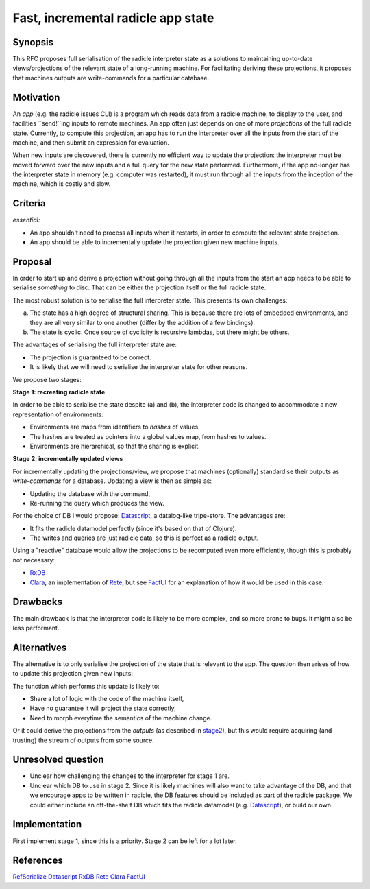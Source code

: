 Fast, incremental radicle app state
===================================

.. date:: 2018-12-19
.. reviewers::

   @geigerzaehler
   @MeBrei
   @jkarni

Synopsis
---------

This RFC proposes full serialisation of the radicle interpreter state as a
solutions to maintaining up-to-date views/projections of the relevant state of a
long-running machine. For facilitating deriving these projections, it proposes
that machines outputs are write-commands for a particular database.

Motivation
----------

An *app* (e.g. the radicle issues CLI) is a program which reads data from a
radicle machine, to display to the user, and facilities ``send!``ing inputs to
remote machines. An app often just depends on one of more *projections* of the
full radicle state. Currently, to compute this projection, an app has to run the
interpreter over all the inputs from the start of the machine, and then submit
an expression for evaluation.

When new inputs are discovered, there is currently no efficient way to update
the projection: the interpreter must be moved forward over the new inputs and a
full query for the new state performed. Furthermore, if the app no-longer has
the interpreter state in memory (e.g. computer was restarted), it must run
through all the inputs from the inception of the machine, which is costly and
slow.

Criteria
-------

*essential:*

- An app shouldn't need to process all inputs when it restarts, in order to
  compute the relevant state projection.

- An app should be able to incrementally update the projection given new machine
  inputs.

Proposal
----------

In order to start up and derive a projection without going through all the
inputs from the start an app needs to be able to serialise *something* to disc.
That can be either the projection itself or the full radicle state.

The most robust solution is to serialise the full interpreter state. This
presents its own challenges:

(a) The state has a high degree of structural sharing. This is because there are
    lots of embedded environments, and they are all very similar to one another
    (differ by the addition of a few bindings).

(b) The state is cyclic. Once source of cyclicity is recursive lambdas, but
    there might be others.

The advantages of serialising the full interpreter state are:

- The projection is guaranteed to be correct.

- It is likely that we will need to serialise the interpreter state for other
  reasons.

We propose two stages:

**Stage 1: recreating radicle state**

In order to be able to serialise the state despite (a) and (b), the interpreter
code is changed to accommodate a new representation of environments:

- Environments are maps from identifiers to *hashes* of values.

- The hashes are treated as pointers into a global values map, from hashes to
  values.

- Environments are hierarchical, so that the sharing is explicit.

**Stage 2: incrementally updated views**

.. _stage2:

For incrementally updating the projections/view, we propose that machines
(optionally) standardise their outputs as *write-commands* for a database.
Updating a view is then as simple as:

- Updating the database with the command,

- Re-running the query which produces the view.

For the choice of DB I would propose: Datascript_, a datalog-like tripe-store.
The advantages are:

- It fits the radicle datamodel perfectly (since it's based on that of Clojure).

- The writes and queries are just radicle data, so this is perfect as a radicle
  output.


Using a "reactive" database would allow the projections to be recomputed even
more efficiently, though this is probably not necessary:

- RxDB_

- Clara_, an implementation of Rete_, but see FactUI_ for an explanation of how
  it would be used in this case.

Drawbacks
----------

The main drawback is that the interpreter code is likely to be more complex, and
so more prone to bugs. It might also be less performant.

Alternatives
-------------

The alternative is to only serialise the projection of the state that is
relevant to the app. The question then arises of how to update this projection
given new inputs:

The function which performs this update is likely to:

- Share a lot of logic with the code of the machine itself,

- Have no guarantee it will project the state correctly,

- Need to morph everytime the semantics of the machine change.

Or it could derive the projections from the *outputs* (as described in stage2_),
but this would require acquiring (and trusting) the stream of outputs from some
source.

Unresolved question
--------------------

- Unclear how challenging the changes to the interpreter for stage 1 are.

- Unclear which DB to use in stage 2. Since it is likely machines will also want
  to take advantage of the DB, and that we encourage apps to be written in
  radicle, the DB features should be included as part of the radicle package. We
  could either include an off-the-shelf DB which fits the radicle datamodel
  (e.g. Datascript_), or build our own.

Implementation
--------------

First implement stage 1, since this is a priority. Stage 2 can be left for a lot
later.

References
-----------

RefSerialize_
Datascript_
RxDB_
Rete_
Clara_
FactUI_

.. _RefSerialize: https://hackage.haskell.org/package/RefSerialize
.. _Datascript: https://github.com/tonsky/datascript
.. _RxDB: https://github.com/pubkey/rxdb
.. _Rete: https://en.wikipedia.org/wiki/Rete_algorithm
.. _Clara: http://www.clara-rules.org/
.. _FactUI: https://github.com/arachne-framework/factui

